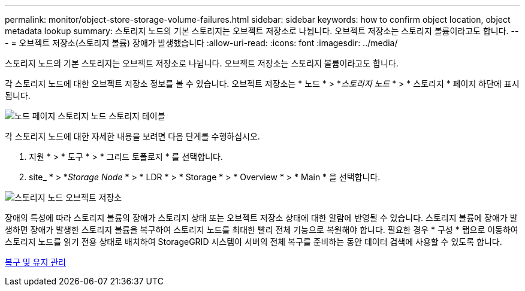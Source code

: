 ---
permalink: monitor/object-store-storage-volume-failures.html 
sidebar: sidebar 
keywords: how to confirm object location, object metadata lookup 
summary: 스토리지 노드의 기본 스토리지는 오브젝트 저장소로 나뉩니다. 오브젝트 저장소는 스토리지 볼륨이라고도 합니다. 
---
= 오브젝트 저장소(스토리지 볼륨) 장애가 발생했습니다
:allow-uri-read: 
:icons: font
:imagesdir: ../media/


[role="lead"]
스토리지 노드의 기본 스토리지는 오브젝트 저장소로 나뉩니다. 오브젝트 저장소는 스토리지 볼륨이라고도 합니다.

각 스토리지 노드에 대한 오브젝트 저장소 정보를 볼 수 있습니다. 오브젝트 저장소는 * 노드 * > *_스토리지 노드_ * > * 스토리지 * 페이지 하단에 표시됩니다.

image::../media/nodes_page_storage_nodes_storage_tables.png[노드 페이지 스토리지 노드 스토리지 테이블]

각 스토리지 노드에 대한 자세한 내용을 보려면 다음 단계를 수행하십시오.

. 지원 * > * 도구 * > * 그리드 토폴로지 * 를 선택합니다.
. site_ * > *_Storage Node_ * > * LDR * > * Storage * > * Overview * > * Main * 을 선택합니다.


image::../media/storage_node_object_stores.png[스토리지 노드 오브젝트 저장소]

장애의 특성에 따라 스토리지 볼륨의 장애가 스토리지 상태 또는 오브젝트 저장소 상태에 대한 알람에 반영될 수 있습니다. 스토리지 볼륨에 장애가 발생하면 장애가 발생한 스토리지 볼륨을 복구하여 스토리지 노드를 최대한 빨리 전체 기능으로 복원해야 합니다. 필요한 경우 * 구성 * 탭으로 이동하여 스토리지 노드를 읽기 전용 상태로 배치하여 StorageGRID 시스템이 서버의 전체 복구를 준비하는 동안 데이터 검색에 사용할 수 있도록 합니다.

xref:../maintain/index.adoc[복구 및 유지 관리]

